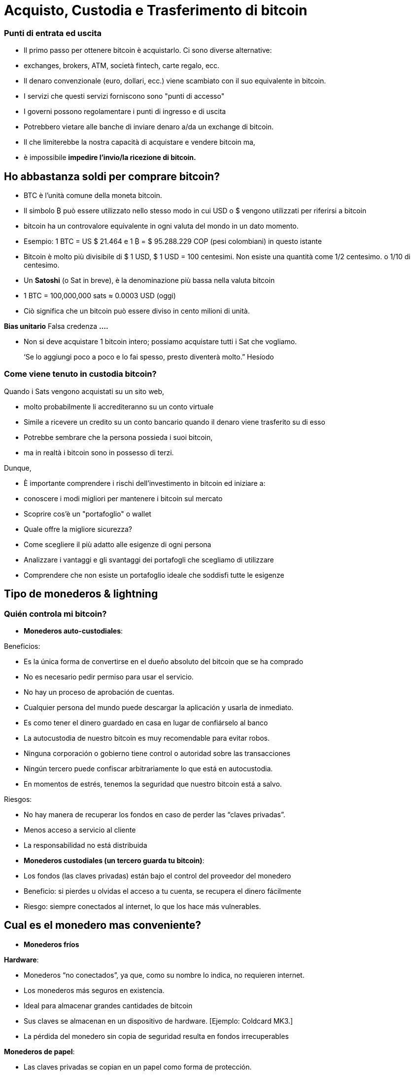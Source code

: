 # Acquisto, Custodia e Trasferimento di bitcoin

### Punti di entrata ed uscita

- Il primo passo per ottenere bitcoin è acquistarlo. Ci sono diverse alternative:
    - exchanges, brokers, ATM, società fintech, carte regalo, ecc.
- Il denaro convenzionale (euro, dollari, ecc.) viene scambiato con il suo equivalente in bitcoin.
- I servizi che questi servizi forniscono sono "punti di accesso"
- I governi possono regolamentare i punti di ingresso e di uscita
    - Potrebbero vietare alle banche di inviare denaro a/da un exchange di bitcoin.
        - Il che limiterebbe la nostra capacità di acquistare e vendere bitcoin ma,
            - è impossibile **impedire l'invio/la ricezione di bitcoin.**

## Ho abbastanza soldi per comprare bitcoin?

- BTC è l'unità comune della moneta bitcoin.
- Il simbolo ₿ può essere utilizzato nello stesso modo in cui USD o $ vengono utilizzati per riferirsi a bitcoin
- bitcoin ha un controvalore equivalente in ogni valuta del mondo in un dato momento.
- Esempio: 1 BTC = US $ 21.464 e 1 ₿ = $ 95.288.229 COP (pesi colombiani) in questo istante
- Bitcoin è molto più divisibile di $ 1 USD, $ 1 USD = 100 centesimi. Non esiste una quantità come 1/2 centesimo. o 1/10 di centesimo.
- Un **Satoshi** (o Sat in breve), è la denominazione più bassa nella valuta bitcoin
- 1 BTC = 100,000,000 sats ≈ 0.0003 USD (oggi)
- Ciò significa che un bitcoin può essere diviso in cento milioni di unità.

**Bias unitario**   Falsa credenza **….**

- Non si deve acquistare 1 bitcoin intero; possiamo acquistare tutti i Sat che vogliamo.

> ‘Se lo aggiungi poco a poco e lo fai spesso, presto diventerà molto.” Hesíodo
> 

### Come viene tenuto in custodia **bitcoin?**

Quando i Sats vengono acquistati su un sito web,

- molto probabilmente li accrediteranno su un conto virtuale
    - Simile a ricevere un credito su un conto bancario quando il denaro viene trasferito su di esso
- Potrebbe sembrare che la persona possieda i suoi bitcoin,
    - ma in realtà i bitcoin sono in possesso di terzi.

Dunque,

- È importante comprendere i rischi dell'investimento in bitcoin ed iniziare a:
    - conoscere i modi migliori per mantenere i bitcoin sul mercato
    - Scoprire cos'è un "portafoglio" o wallet
        - Quale offre la migliore sicurezza?
        - Come scegliere il più adatto alle esigenze di ogni persona
    - Analizzare i vantaggi e gli svantaggi dei portafogli che scegliamo di utilizzare
        - Comprendere che non esiste un portafoglio ideale che soddisfi tutte le esigenze
    

## **Tipo de monederos & lightning**

### Quién controla mi bitcoin?

- **Monederos auto-custodiales**:

Beneficios:

- Es la única forma de convertirse en el dueño absoluto del bitcoin que se ha comprado
- No es necesario pedir permiso para usar el servicio.
- No hay un proceso de aprobación de cuentas.
- Cualquier persona del mundo puede descargar la aplicación y usarla de inmediato.
    - Es como tener el dinero guardado en casa en lugar de confiárselo al banco
        - La autocustodia de nuestro bitcoin es muy recomendable para evitar robos.
- Ninguna corporación o gobierno tiene control o autoridad sobre las transacciones
- Ningún tercero puede confiscar arbitrariamente lo que está en autocustodia.
    - En momentos de estrés,  tenemos la seguridad que nuestro bitcoin está a salvo.

Riesgos:

- No hay manera de recuperar los fondos en caso de perder las “claves privadas”.
- Menos acceso a servicio al cliente
- La responsabilidad no está distribuida

- **Monederos custodiales (un tercero guarda tu bitcoin)**:
    - Los fondos (las claves privadas) están bajo el control del proveedor del monedero
    - Beneficio: si pierdes u olvidas el acceso a tu cuenta, se recupera el dinero fácilmente
    - Riesgo: siempre conectados al internet, lo que los hace más vulnerables.


## Cual es el monedero mas conveniente?

- **Monederos fríos**

**Hardware**: 

- Monederos “no conectados”, ya que, como su nombre lo indica, no requieren internet.
- Los monederos más seguros en existencia.
- Ideal para almacenar grandes cantidades de bitcoin
- Sus claves se almacenan en un dispositivo de hardware. [Ejemplo: Coldcard MK3.]
- La pérdida del monedero sin copia de seguridad resulta en fondos irrecuperables

**Monederos de papel**: 

- Las claves privadas se copian en un papel como forma de protección.
- Una de las formas más seguras pero extremadamente ineficiente de almacenar BTC,
- Es necesario copiar una nueva clave privada cada vez que se realice una transacción

**Monederos calientes (software)**:
    - Conectadas al internet
    - Se puede instalar y/o acceder a través de una aplicación en el móvil o vía web.
        
**Monederos móvil**
        
        - Portable y conveniente; ideal cuando se hacen transacciones cara a cara
        - Los mercados de aplicaciones los podrían eliminar sin preaviso
        - Si el dispositivo se daña o se pierde, puede ser difícil recuperar los fondos
        - Ideales para usar con códigos QR
        
**Monederos de escritorio**
        
        - Los usuarios pueden tener control completo sobre los fondos
        - Algunos ofrecen soporte a monederos fríos
        - Difícil de utilizar códigos QR al realizar transacciones
        - Susceptible a los virus que roban bitcoins

**Arquitectura de los monederos de Bitcoin**
    
 

### Como envio/recibo satoshis?

**En-cadena (*on-chain,*** en inglés): 

- A través de monederos conectadas a la red “principal".
- Esta es una forma muy segura pero muy lenta-hasta 10 min. para confirmar la transacción
- Las comisiones de cada transacción son proporcionales su tamaño digital,  no a su monto.
    - Si envía un valor de 1 $USD en cadena, y se paga $ 1 en tarifas, esto representa  el 100%
    - Si envía 10,000 $USD en cadena, y se paga $ 1 en tarifas, esto representa el 0.01%.

**Lightning Network (off-chain)**: 

- Una solución de "capa 2"-permite enviar y recibir bitcoin
    - pagando tarifas muy bajas o sin tarifas y
    - de manera excepcionalmente rápida.
- Se utilizan en países donde:
    - las políticas y regulaciones locales fomentan la adopción masiva y
    - se requiere una solución de transacción rápida, privadas, económica y eficiente.
    

# **El Ciclo de una Transacción (on-chain)**

## Que es una transacción de Bitcoin?

Lo que se envía y se guarda a través del protocolo Bitcioin es bitcoin, no son pesos ni dólares. 

- A esta transferencia de dinero es lo que se le llama una transacción.
- Un traspaso de valor entre dos monederos, el cual queda grabado en la blockchain (Bitcoin).



Cuando una nueva transacción ingresa a la red, 

- debe pasar un proceso de verificación para ser aceptada por los nodos
    - Las transacciones válidas
        - se transmiten de una computadora a otra hasta que todas tengan copia.
        - Aproximadamente cada diez minutos se agrupan miles de transacciones,
        - y se crea un nuevo bloque, a través de un proceso llamado minería.
        - Las nuevas transacciones quedan grabadas en el bloque para siempre,
        - será imposible modificarlas, borrarlas o agregarles información.
    - Las transacciones inválidas
        - simplemente se rechazan y no se propagan por la red

## Puentes y paradas para realizar transacciones y guardar BTC

Una transacción a través de un monedero se asemeja al siguiente proceso:

- Imaginemos como si todo el bitcoin en existencia estuviese guardado cajas de seguridad,
    - todas con diferente cantidad de BTC, pero completamente transparentes.
    - Cualquiera pudiese ver cuanto bitcoin hay en cada caja y el historial de cómo llegó allí


- Cada caja tiene una **dirección** perteneciente a un sólo dueño,
- Esta está protegida con un candado de seguridad, el cual necesita dos llaves diferentes
- Una de las llaves (**la llave privada**) **abre** el candado y **da acceso al BTC adentro**,
- La otra llave (**la llave pública**) **cierra** el candado y **protege el BTC**
- Cada participante en la red **guarda** sus **llaves privadas** en lugares muy seguros
- Si una caja tiene bitcoin, el dueño en cualquier momento puede abrir su caja y:
    - trasladar cualquier cantidad de fondos deseada otra caja diferente
    - pero antes, tomando en cuenta que existen miles y miles de cajas,
        - necesita una dirección exacta, para garatizar que se va a depositar el BTC  a la caja correcta.
    

    
    - Por último, cerrar el candado de caja fuerte con la llave pública del recipiente
        - para que nadie, fuera del destinatario, tenga acceso a dicho bitcoin
- En el futuro, la caja sólo se podrá abrir con la llave privada de quién recibió el BTC.


## **Cómo funciona una transacción paso a paso?**

El éxito de transferir dinero en una red descentralizada solo se logró bajo la premisa que cada transacción es única y reconocible.   



Supongamos que Marc va a enviar 0.5 bitcoin a su hermano Roby. Ambos tienen monederos.

- Es necesario crear una transacción que lleve un **identificador único e irrepetible**.
    - Este identificador es la **huella digital** de cada transacción
    - Esto es así para evitar que dos transacciones pasen por ser idénticas,
    - y el proceso de verificación sea sencillo.
        - Para que esto suceda de manera segura pero eficiente,
            - se requiere cifrar, descifrar, firmar y verificar cada transacción.

A. **Cifrar**: Marc tiene que enviar el Bitcoin a través de un canal inseguro sin que nadie lo intercepte. 

B. **Descifrar**: Roby tiene que recibir el dinero, asegurarse que nadie más tenga acceso a él y poder usarlo.

C. **Firmar**: Marc tiene que comprobarle a Roby que el dinero que envió si le pertenecía a el originalmente y que está mandando la cantidad correcta.

D. **Verificar**: Los usuarios en la red tienen que verificar que Marc si tenía ese dinero en su cuenta para gastar, lo tienen que deducir de la cuenta de Marc, y agregarlo a la cuenta de Roby. 

**Miremos como sucede:**

1. Marc abre su monedero en su celular y le pide la dirección de envío a Roby,  
2. Roby se la comparte (en forma de código QR, texto, correo electrónico u otros métodos), 
3. En esta transacción, Marc escanea el código QR y lo vincula a la cantidad que desea enviar
    - agregando una comisión pequeña como incentivo para que los **mineros** la seleccionen,
4. con un click en un botón, se verifica si Marc tiene suficiente fondos en su monedero 
5. El monedero de Marc **firma** la transacción **** con su clave privada, 
    - su bitcoin se vuelve disponible para Roby
6. La transacción se transmite a través de la red a los **nodos** para ser ver si es aprobada
    - Después de ser verificada, permanece en un área de espera
7. Los **nodos mineros** seleccionan miles de transacciones y rechazan las inválidas 
    - Las agregan sus nuevos “bloques candidatos”, los cuales no han sido aceptados
    - Comprimen toda la información y cada uno crea un identificador de bloque.
8. Comienza una competencia entre **nodos (**similar a una rifa entre identificadores de bloque)
    - para ver a quién es el próximo en agregar su bloque a la cadena de bloques
9. El bloque ganador contiene la transacción de Marc-Roby y lo propaga a otros nodos
10. Los nodos verifican el identificador del bloque ganador y lo agregan a la cadena de bloques
    - Todas las transacciones en dicho bloque quedan **confirmadas** en la cadena de bloques
    - no habrá forma de modificar o borrar. Quedará registrado ****para siempre en su lugar.
11. Roby se convierte en el propietario acreditado de ese **bitcoin**  
    - Habrá recibido sus 0.5 BTC en aproximadamente 10 minutos
    - Marc lo verá  restado del balance de su **monedero**
12. La transacción habrá terminado con éxito.

## UTXO-“Monedas no Gastadas” o “Unspent Transaction Output”

Las transacciones son simplemente **entradas** y **salidas** de bitcoin de un monedero a otro

- Todo bitcoin que todavía no se haya gastado se considera “**UTXO**”, **monedas no consumidas**
- El **estado actual** de la cadena de bloques es la base de datos **UTXO**.
- Las **entradas** se refieren al dinero que se usa para **generar una transacción**
- Las **salidas** indican generalmente dos puntos a los que se **dirige la transacción**:
    - Una salida va a la persona a la que se realiza el pago
- Cuando un usuario desbloquea su UTXO con su clave privada para enviarle a otro,
    - su saldo puede estar en peligro, ya que su caja de seguridad está abierta.
    - Por este motivo, es recomendable siempre mandar cualquier saldo a un monedero nuevo
- Si el monedero original tiene un saldo:
    - la otra salida se dirige a una dirección nueva creada para recibir el cambio
        - convirtiendo esta cantidad en una entrada nueva UTXO
- Para los nodos en la red, es fácil llegar a un consenso ya que:
    - todos mantienen una copia de la misma base de datos
    - pueden comprobar los saldos de cada una de las direcciones.

## La confirmación de una transacción

- Para autorizar y **enviar** cualquier **salida** de bitcoin de un monedero,
    - se debe **firmar** la transacción con la **clave privada**.
    - Este paso es necesario para probar que uno es el propietario de sus fondos.
- Para **recibir** una **entrada** a un monedero,
    - un usuario debe haber compartido su **dirección** con el emisario.
- La transferencia se **CONFIRMA** cuando,
    - Bitcoin **ha apuntado** la cantidad de bitcoin que se depositó  **a la nueva dirección**
    - y la **ha restado** del monedero **de quien lo envió**.

Visualicemos cómo se **confirma** una transacción:

- Las cajas amarillas representan UTXO y
- las cajas grises representan monederos en los que ya no hay bitcoin (completamente vacías).
- Diagrama #1:
    - El nodo confirma que si había suficiente bitcoin apuntando a la dirección original  (0.5 BTC en el monedero de Marc) para ejecutar la transacción
    - Cuando se confirma la transacción, se ha repartido cierta cantidad de bitcoin a dos direcciones diferentes.
    - Algunas cajas ahora tienen más bitcoin (la de Roby), y la original, menos….o nada.
 

Después de haber confirmado la transferencia, la blockchain solo se encargará de monitorear los monederos que recibieron dinero, el de 1.5BTC, y el de 0.5BTC. 

- Este es ahora el bitcoin no gastado o el UTXO.

